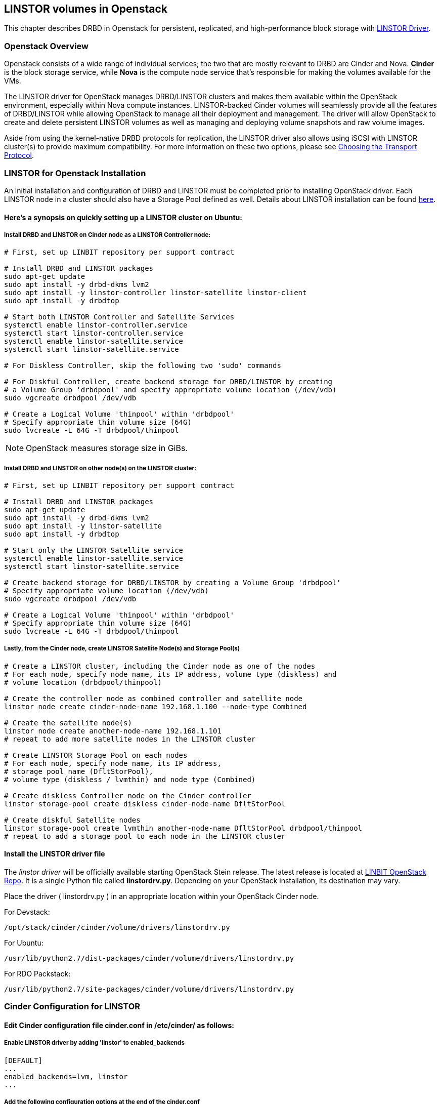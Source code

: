 [[ch-openstack-linstor]]
== LINSTOR volumes in Openstack

indexterm:[Openstack]indexterm:[Cinder]indexterm:[Nova]indexterm:[LINSTOR]
This chapter describes DRBD in Openstack for persistent, replicated, and
high-performance block storage with
https://github.com/LINBIT/openstack-cinder/tree/stein-linstor[LINSTOR Driver].


[[s-openstack-linstor-overview]]
=== Openstack Overview

Openstack consists of a wide range of individual services; the two that are
mostly relevant to DRBD are Cinder and Nova.  *Cinder* is the block storage
service, while *Nova* is the compute node service that's responsible for making
the volumes available for the VMs.

The LINSTOR driver for OpenStack manages DRBD/LINSTOR clusters and makes
them available within the OpenStack environment, especially within Nova
compute instances.
LINSTOR-backed Cinder volumes will seamlessly provide all the features of
DRBD/LINSTOR while allowing OpenStack to manage all their deployment and
management.  The driver will allow OpenStack to create and delete persistent
LINSTOR volumes as well as managing and deploying volume snapshots and raw
volume images.

Aside from using the kernel-native DRBD protocols for replication, the LINSTOR
driver also allows using iSCSI with LINSTOR cluster(s) to provide maximum
compatibility. For more information on these two options, please see
<<s-openstack-linstor-transport-protocol>>.


[[s-openstack-linstor-install]]
=== LINSTOR for Openstack Installation

An initial installation and configuration of DRBD and LINSTOR must be completed
prior to installing OpenStack driver.
Each LINSTOR node in a cluster should also have a Storage Pool defined as well.
Details about LINSTOR installation can be found <<s-linstor-init-cluster,
here>>.

[[s-here_s_a_synopsis_on_quickly_setting_up_a_linstor_cluster_on_ubuntu]]
==== Here's a synopsis on quickly setting up a LINSTOR cluster on Ubuntu:

[[s-install_drbd_and_linstor_on_cinder_node_as_a_linstor_controller_node]]
===== Install DRBD and LINSTOR on Cinder node as a LINSTOR Controller node:

----
# First, set up LINBIT repository per support contract

# Install DRBD and LINSTOR packages
sudo apt-get update
sudo apt install -y drbd-dkms lvm2
sudo apt install -y linstor-controller linstor-satellite linstor-client
sudo apt install -y drbdtop

# Start both LINSTOR Controller and Satellite Services
systemctl enable linstor-controller.service
systemctl start linstor-controller.service
systemctl enable linstor-satellite.service
systemctl start linstor-satellite.service

# For Diskless Controller, skip the following two 'sudo' commands

# For Diskful Controller, create backend storage for DRBD/LINSTOR by creating
# a Volume Group 'drbdpool' and specify appropriate volume location (/dev/vdb)
sudo vgcreate drbdpool /dev/vdb

# Create a Logical Volume 'thinpool' within 'drbdpool'
# Specify appropriate thin volume size (64G)
sudo lvcreate -L 64G -T drbdpool/thinpool
----

NOTE: OpenStack measures storage size in GiBs.

[[s-install_drbd_and_linstor_on_other_nodes_on_the_linstor_cluster]]
===== Install DRBD and LINSTOR on other node(s) on the LINSTOR cluster:

----
# First, set up LINBIT repository per support contract

# Install DRBD and LINSTOR packages
sudo apt-get update
sudo apt install -y drbd-dkms lvm2
sudo apt install -y linstor-satellite
sudo apt install -y drbdtop

# Start only the LINSTOR Satellite service
systemctl enable linstor-satellite.service
systemctl start linstor-satellite.service

# Create backend storage for DRBD/LINSTOR by creating a Volume Group 'drbdpool'
# Specify appropriate volume location (/dev/vdb)
sudo vgcreate drbdpool /dev/vdb

# Create a Logical Volume 'thinpool' within 'drbdpool'
# Specify appropriate thin volume size (64G)
sudo lvcreate -L 64G -T drbdpool/thinpool
----

[[s-lastly_from_the_cinder_node_create_linstor_satellite_nodes_and_storage_pools]]
===== Lastly, from the Cinder node, create LINSTOR Satellite Node(s) and Storage Pool(s)

----
# Create a LINSTOR cluster, including the Cinder node as one of the nodes
# For each node, specify node name, its IP address, volume type (diskless) and
# volume location (drbdpool/thinpool)

# Create the controller node as combined controller and satellite node
linstor node create cinder-node-name 192.168.1.100 --node-type Combined

# Create the satellite node(s)
linstor node create another-node-name 192.168.1.101
# repeat to add more satellite nodes in the LINSTOR cluster

# Create LINSTOR Storage Pool on each nodes
# For each node, specify node name, its IP address,
# storage pool name (DfltStorPool),
# volume type (diskless / lvmthin) and node type (Combined)

# Create diskless Controller node on the Cinder controller
linstor storage-pool create diskless cinder-node-name DfltStorPool

# Create diskful Satellite nodes
linstor storage-pool create lvmthin another-node-name DfltStorPool drbdpool/thinpool
# repeat to add a storage pool to each node in the LINSTOR cluster
----

[[s-install_the_linstor_driver_file]]
==== Install the LINSTOR driver file

The _linstor driver_ will be officially available starting OpenStack Stein
release. The latest release is located at
https://github.com/LINBIT/openstack-cinder/blob/stein-linstor/cinder/volume/drivers/linstordrv.py[LINBIT OpenStack Repo].
It is a single Python file called *linstordrv.py*.  Depending on your OpenStack
installation, its destination may vary.

Place the driver ( linstordrv.py ) in an appropriate location within your
OpenStack Cinder node.

For Devstack:

----
/opt/stack/cinder/cinder/volume/drivers/linstordrv.py
----

For Ubuntu:

----
/usr/lib/python2.7/dist-packages/cinder/volume/drivers/linstordrv.py
----

For RDO Packstack:

----
/usr/lib/python2.7/site-packages/cinder/volume/drivers/linstordrv.py
----


[[s-openstack-install]]
=== Cinder Configuration for LINSTOR

[[s-edit_cinder_configuration_file_cinder_conf_in__etc_cinder__as_follows]]
==== Edit Cinder configuration file *cinder.conf* in /etc/cinder/ as follows:

[[s-enable_linstor_driver_by_adding__linstor__to_enabled_backends]]
===== Enable LINSTOR driver by adding 'linstor' to enabled_backends

----
[DEFAULT]
...
enabled_backends=lvm, linstor
...
----

[[s-add_the_following_configuration_options_at_the_end_of_the_cinder_conf]]
===== Add the following configuration options at the end of the cinder.conf

----
[linstor]
volume_backend_name = linstor
volume_driver = cinder.volume.drivers.linstordrv.LinstorDrbdDriver
linstor_default_volume_group_name=drbdpool
linstor_default_uri=linstor://localhost
linstor_default_storage_pool_name=DfltStorPool
linstor_default_resource_size=1
linstor_volume_downsize_factor=4096
----

[[s-update_python_python_libraries_for_the_driver]]
==== Update Python python libraries for the driver

----
sudo pip install google --upgrade
sudo pip install protobuf --upgrade
sudo pip install eventlet --upgrade
----

[[s-create_a_new_backend_type_for_linstor]]
==== Create a new backend type for LINSTOR
Run these commands from the Cinder node once environment variables are
configured for OpenStack command line operation.

----
cinder type-create linstor
cinder type-key linstor set volume_backend_name=linstor
----

[[s-restart_the_cinder_services_to_finalize]]
==== Restart the Cinder services to finalize

For Devstack:

----
sudo systemctl restart devstack@c-vol.service
sudo systemctl restart devstack@c-api.service
sudo systemctl restart devstack@c-sch.service
----

For RDO Packstack:

----
sudo systemctl restart openstack-cinder-volume.service
sudo systemctl restart openstack-cinder-api.service
sudo systemctl restart openstack-cinder-scheduler.service
----

For full OpenStack:

----
sudo systemctl restart cinder-volume.service
sudo systemctl restart cinder-api.service
sudo systemctl restart cinder-scheduler.service
----

[[s-verify_proper_installation]]
==== Verify proper installation:
Once the Cinder service is restarted, a new Cinder volume with LINSTOR
backend may be created using the Horizon GUI or command line.  Use following
as a guide for creating a volume with the command line.

----
# Check to see if there are any recurring errors with the driver.
# Occasional 'ERROR' keyword associated with the database is normal.
# Use Ctrl-C to stop the log output to move on.
sudo systemctl -f -u devstack@c-* | grep error

# Create a LINSTOR test volume.  Once the volume is created, volume list
# command should show one new Cinder volume.  The 'linstor' command then
# should list actual resource nodes within the LINSTOR cluster backing that
# Cinder volume.
openstack volume create --type linstor --size 1 --availability-zone nova linstor-test-vol
openstack volume list
linstor resource list
----

[[s-openstack-linstor-addtl-conf]]
==== Additional Configuration

More to come


[[s-openstack-linstor-transport-protocol]]
=== Choosing the Transport Protocol

There are two main ways to run DRBD/LINSTOR with Cinder:

  * accessing storage via <<s-openstack-linstor-iscsi,iSCSI exports>>, and

  * using <<s-openstack-linstor-drbd,the DRBD transport protocol>> on the wire with
  LINSTOR.

These are not exclusive; you can define multiple backends, have some of them
use iSCSI, and others the DRBD protocol.


[[s-openstack-linstor-iscsi]]
==== iSCSI Transport

The default way to export Cinder volumes is via iSCSI. This brings the
advantage of maximum compatibility - iSCSI can be used with every hypervisor,
be it VMWare, Xen, HyperV, or KVM.

The drawback is that all data has to be sent to a Cinder node, to be processed
by an (userspace) iSCSI daemon; that means that the data needs to pass the
kernel/userspace border, and these transitions will cost some performance.


[[s-openstack-linstor-drbd]]
==== DRBD/LINSTOR Transport

The alternative is to get the data to the VMs by using DRBD as the transport
protocol. This means that DRBD 9footnote:[LINSTOR must be installed on Cinder
node. Please see the note at <<s-openstack-linstor-drbd-external-NOTE>>.]
needs to be installed on the Cinder node as well.

[NOTE]
Since OpenStack only functions in Linux, using DRBD/LINSTOR Transport restricts
deployment only on Linux hosts with KVM at the moment.

One advantage of that solution is that the storage access requests of the VMs
can be sent via the DRBD kernel module to the storage nodes, which can then
directly access the allocated LVs; this means no Kernel/Userspace transitions
on the data path, and consequently better performance. Combined with RDMA
capable hardware you should get about the same performance as with VMs
accessing a FC backend directly.

Another advantage is that you will be implicitly benefitting from the HA
background of DRBD: using multiple storage nodes, possibly available over
different network connections, means redundancy and avoiding a single point
of failure.


[[s-openstack-linstor-drbd-external-NOTE]]
[NOTE]
--
Default configuration options for Cinder driver assumes the Cinder node
to be a *Diskless* LINSTOR node.  If the node is a *Diskful* node, please
change the 'linstor_controller_diskless=True' to
'linstor_controller_diskless=False' and restart the Cinder services.
--


[[s-openstack-linstor-conf-transport-protocol]]
==== Configuring the Transport Protocol

In the LINSTOR section in `cinder.conf` you can define which transport protocol
to use.  The initial setup described at the beginning of this chapter is set
to use DRBD transport.  You can configure as necessary as shown below.
Then Horizonfootnote:[The OpenStack GUI] should offer these storage backends at
volume creation time.


	* To use iSCSI with LINSTOR:
+
----
    volume_driver=cinder.volume.drivers.drbdmanagedrv.DrbdManageIscsiDriver
----

	* To use DRBD Kernel Module with LINSTOR:
+
----
    volume_driver=cinder.volume.drivers.drbdmanagedrv.DrbdManageDrbdDriver
----

The old class name "DrbdManageDriver" is being kept for the time because of
compatibility reasons; it's just an alias to the iSCSI driver.


To summarize:

	* You'll need the LINSTOR Cinder driver 0.1.0 or later, and  LINSTOR 0.6.5
	or later.

	* The <<s-openstack-linstor-drbd,DRBD transport protocol>> should be
	preferred whenever possible; iSCSI won't offer any locality benefits.

	* Take care to not run out of disk space, especially with thin volumes.

// Keep the empty line before this comment, otherwise the next chaper is folded into this
